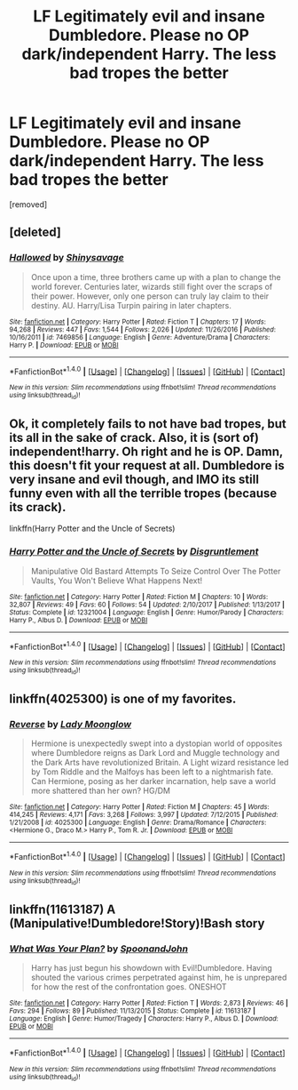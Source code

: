#+TITLE: LF Legitimately evil and insane Dumbledore. Please no OP dark/independent Harry. The less bad tropes the better

* LF Legitimately evil and insane Dumbledore. Please no OP dark/independent Harry. The less bad tropes the better
:PROPERTIES:
:Score: 18
:DateUnix: 1516701016.0
:DateShort: 2018-Jan-23
:FlairText: Request
:END:
[removed]


** [deleted]
:PROPERTIES:
:Score: 4
:DateUnix: 1516722395.0
:DateShort: 2018-Jan-23
:END:

*** [[http://www.fanfiction.net/s/7469856/1/][*/Hallowed/*]] by [[https://www.fanfiction.net/u/1153660/Shinysavage][/Shinysavage/]]

#+begin_quote
  Once upon a time, three brothers came up with a plan to change the world forever. Centuries later, wizards still fight over the scraps of their power. However, only one person can truly lay claim to their destiny. AU. Harry/Lisa Turpin pairing in later chapters.
#+end_quote

^{/Site/: [[http://www.fanfiction.net/][fanfiction.net]] *|* /Category/: Harry Potter *|* /Rated/: Fiction T *|* /Chapters/: 17 *|* /Words/: 94,268 *|* /Reviews/: 447 *|* /Favs/: 1,544 *|* /Follows/: 2,026 *|* /Updated/: 11/26/2016 *|* /Published/: 10/16/2011 *|* /id/: 7469856 *|* /Language/: English *|* /Genre/: Adventure/Drama *|* /Characters/: Harry P. *|* /Download/: [[http://www.ff2ebook.com/old/ffn-bot/index.php?id=7469856&source=ff&filetype=epub][EPUB]] or [[http://www.ff2ebook.com/old/ffn-bot/index.php?id=7469856&source=ff&filetype=mobi][MOBI]]}

--------------

*FanfictionBot*^{1.4.0} *|* [[[https://github.com/tusing/reddit-ffn-bot/wiki/Usage][Usage]]] | [[[https://github.com/tusing/reddit-ffn-bot/wiki/Changelog][Changelog]]] | [[[https://github.com/tusing/reddit-ffn-bot/issues/][Issues]]] | [[[https://github.com/tusing/reddit-ffn-bot/][GitHub]]] | [[[https://www.reddit.com/message/compose?to=tusing][Contact]]]

^{/New in this version: Slim recommendations using/ ffnbot!slim! /Thread recommendations using/ linksub(thread_id)!}
:PROPERTIES:
:Author: FanfictionBot
:Score: 1
:DateUnix: 1516722407.0
:DateShort: 2018-Jan-23
:END:


** Ok, it completely fails to not have bad tropes, but its all in the sake of crack. Also, it is (sort of) independent!harry. Oh right and he is OP. Damn, this doesn't fit your request at all. Dumbledore is very insane and evil though, and IMO its still funny even with all the terrible tropes (because its crack).

linkffn(Harry Potter and the Uncle of Secrets)
:PROPERTIES:
:Author: lightningowl15
:Score: 3
:DateUnix: 1516761448.0
:DateShort: 2018-Jan-24
:END:

*** [[http://www.fanfiction.net/s/12321004/1/][*/Harry Potter and the Uncle of Secrets/*]] by [[https://www.fanfiction.net/u/8665657/Disgruntlement][/Disgruntlement/]]

#+begin_quote
  Manipulative Old Bastard Attempts To Seize Control Over The Potter Vaults, You Won't Believe What Happens Next!
#+end_quote

^{/Site/: [[http://www.fanfiction.net/][fanfiction.net]] *|* /Category/: Harry Potter *|* /Rated/: Fiction M *|* /Chapters/: 10 *|* /Words/: 32,807 *|* /Reviews/: 49 *|* /Favs/: 60 *|* /Follows/: 54 *|* /Updated/: 2/10/2017 *|* /Published/: 1/13/2017 *|* /Status/: Complete *|* /id/: 12321004 *|* /Language/: English *|* /Genre/: Humor/Parody *|* /Characters/: Harry P., Albus D. *|* /Download/: [[http://www.ff2ebook.com/old/ffn-bot/index.php?id=12321004&source=ff&filetype=epub][EPUB]] or [[http://www.ff2ebook.com/old/ffn-bot/index.php?id=12321004&source=ff&filetype=mobi][MOBI]]}

--------------

*FanfictionBot*^{1.4.0} *|* [[[https://github.com/tusing/reddit-ffn-bot/wiki/Usage][Usage]]] | [[[https://github.com/tusing/reddit-ffn-bot/wiki/Changelog][Changelog]]] | [[[https://github.com/tusing/reddit-ffn-bot/issues/][Issues]]] | [[[https://github.com/tusing/reddit-ffn-bot/][GitHub]]] | [[[https://www.reddit.com/message/compose?to=tusing][Contact]]]

^{/New in this version: Slim recommendations using/ ffnbot!slim! /Thread recommendations using/ linksub(thread_id)!}
:PROPERTIES:
:Author: FanfictionBot
:Score: 2
:DateUnix: 1516761468.0
:DateShort: 2018-Jan-24
:END:


** linkffn(4025300) is one of my favorites.
:PROPERTIES:
:Author: gingee314
:Score: 1
:DateUnix: 1516771386.0
:DateShort: 2018-Jan-24
:END:

*** [[http://www.fanfiction.net/s/4025300/1/][*/Reverse/*]] by [[https://www.fanfiction.net/u/727962/Lady-Moonglow][/Lady Moonglow/]]

#+begin_quote
  Hermione is unexpectedly swept into a dystopian world of opposites where Dumbledore reigns as Dark Lord and Muggle technology and the Dark Arts have revolutionized Britain. A Light wizard resistance led by Tom Riddle and the Malfoys has been left to a nightmarish fate. Can Hermione, posing as her darker incarnation, help save a world more shattered than her own? HG/DM
#+end_quote

^{/Site/: [[http://www.fanfiction.net/][fanfiction.net]] *|* /Category/: Harry Potter *|* /Rated/: Fiction M *|* /Chapters/: 45 *|* /Words/: 414,245 *|* /Reviews/: 4,171 *|* /Favs/: 3,268 *|* /Follows/: 3,997 *|* /Updated/: 7/12/2015 *|* /Published/: 1/21/2008 *|* /id/: 4025300 *|* /Language/: English *|* /Genre/: Drama/Romance *|* /Characters/: <Hermione G., Draco M.> Harry P., Tom R. Jr. *|* /Download/: [[http://www.ff2ebook.com/old/ffn-bot/index.php?id=4025300&source=ff&filetype=epub][EPUB]] or [[http://www.ff2ebook.com/old/ffn-bot/index.php?id=4025300&source=ff&filetype=mobi][MOBI]]}

--------------

*FanfictionBot*^{1.4.0} *|* [[[https://github.com/tusing/reddit-ffn-bot/wiki/Usage][Usage]]] | [[[https://github.com/tusing/reddit-ffn-bot/wiki/Changelog][Changelog]]] | [[[https://github.com/tusing/reddit-ffn-bot/issues/][Issues]]] | [[[https://github.com/tusing/reddit-ffn-bot/][GitHub]]] | [[[https://www.reddit.com/message/compose?to=tusing][Contact]]]

^{/New in this version: Slim recommendations using/ ffnbot!slim! /Thread recommendations using/ linksub(thread_id)!}
:PROPERTIES:
:Author: FanfictionBot
:Score: 1
:DateUnix: 1516771399.0
:DateShort: 2018-Jan-24
:END:


** linkffn(11613187) A (Manipulative!Dumbledore!Story)!Bash story
:PROPERTIES:
:Score: 1
:DateUnix: 1517142435.0
:DateShort: 2018-Jan-28
:END:

*** [[http://www.fanfiction.net/s/11613187/1/][*/What Was Your Plan?/*]] by [[https://www.fanfiction.net/u/7288663/SpoonandJohn][/SpoonandJohn/]]

#+begin_quote
  Harry has just begun his showdown with Evil!Dumbledore. Having shouted the various crimes perpetrated against him, he is unprepared for how the rest of the confrontation goes. ONESHOT
#+end_quote

^{/Site/: [[http://www.fanfiction.net/][fanfiction.net]] *|* /Category/: Harry Potter *|* /Rated/: Fiction T *|* /Words/: 2,873 *|* /Reviews/: 46 *|* /Favs/: 294 *|* /Follows/: 89 *|* /Published/: 11/13/2015 *|* /Status/: Complete *|* /id/: 11613187 *|* /Language/: English *|* /Genre/: Humor/Tragedy *|* /Characters/: Harry P., Albus D. *|* /Download/: [[http://www.ff2ebook.com/old/ffn-bot/index.php?id=11613187&source=ff&filetype=epub][EPUB]] or [[http://www.ff2ebook.com/old/ffn-bot/index.php?id=11613187&source=ff&filetype=mobi][MOBI]]}

--------------

*FanfictionBot*^{1.4.0} *|* [[[https://github.com/tusing/reddit-ffn-bot/wiki/Usage][Usage]]] | [[[https://github.com/tusing/reddit-ffn-bot/wiki/Changelog][Changelog]]] | [[[https://github.com/tusing/reddit-ffn-bot/issues/][Issues]]] | [[[https://github.com/tusing/reddit-ffn-bot/][GitHub]]] | [[[https://www.reddit.com/message/compose?to=tusing][Contact]]]

^{/New in this version: Slim recommendations using/ ffnbot!slim! /Thread recommendations using/ linksub(thread_id)!}
:PROPERTIES:
:Author: FanfictionBot
:Score: 1
:DateUnix: 1517142447.0
:DateShort: 2018-Jan-28
:END:
